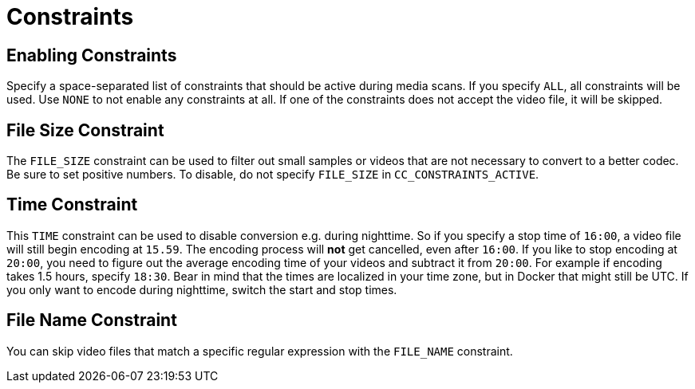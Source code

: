 = Constraints

== Enabling Constraints

Specify a space-separated list of constraints that should be active during media scans.
If you specify `+ALL+`, all constraints will be used.
Use `+NONE+` to not enable any constraints at all.
If one of the constraints does not accept the video file, it will be skipped.

== File Size Constraint

The `+FILE_SIZE+` constraint can be used to filter out small samples or videos that are not necessary to convert to a better codec.
Be sure to set positive numbers.
To disable, do not specify `+FILE_SIZE+` in `+CC_CONSTRAINTS_ACTIVE+`.

== Time Constraint

This `+TIME+` constraint can be used to disable conversion e.g. during nighttime.
So if you specify a stop time of `+16:00+`, a video file will still begin encoding at `+15.59+`.
The encoding process will *not* get cancelled, even after `+16:00+`.
If you like to stop encoding at `+20:00+`, you need to figure out the average encoding time of your videos and subtract it from `+20:00+`.
For example if encoding takes 1.5 hours, specify `+18:30+`.
Bear in mind that the times are localized in your time zone, but in Docker that might still be UTC.
If you only want to encode during nighttime, switch the start and stop times.

== File Name Constraint

You can skip video files that match a specific regular expression with the `+FILE_NAME+` constraint.
